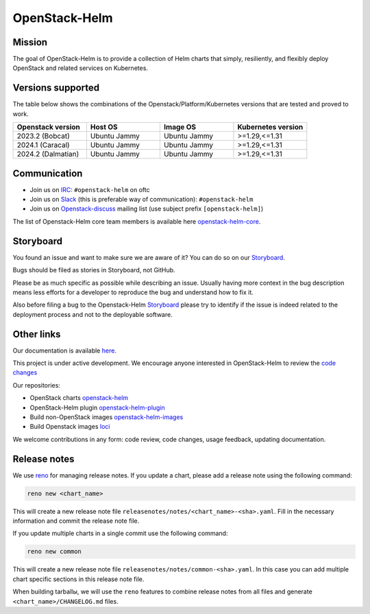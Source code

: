 ==============
OpenStack-Helm
==============

Mission
-------

The goal of OpenStack-Helm is to provide a collection of Helm charts that
simply, resiliently, and flexibly deploy OpenStack and related services
on Kubernetes.

Versions supported
------------------

The table below shows the combinations of the Openstack/Platform/Kubernetes versions
that are tested and proved to work.

.. list-table::
   :widths: 30 30 30 30
   :header-rows: 1

   * - Openstack version
     - Host OS
     - Image OS
     - Kubernetes version
   * - 2023.2 (Bobcat)
     - Ubuntu Jammy
     - Ubuntu Jammy
     - >=1.29,<=1.31
   * - 2024.1 (Caracal)
     - Ubuntu Jammy
     - Ubuntu Jammy
     - >=1.29,<=1.31
   * - 2024.2 (Dalmatian)
     - Ubuntu Jammy
     - Ubuntu Jammy
     - >=1.29,<=1.31

Communication
-------------

* Join us on `IRC <irc://chat.oftc.net/openstack-helm>`_:
  ``#openstack-helm`` on oftc
* Join us on `Slack <https://kubernetes.slack.com/messages/C3WERB7DE/>`_
  (this is preferable way of communication): ``#openstack-helm``
* Join us on `Openstack-discuss <https://lists.openstack.org/cgi-bin/mailman/listinfo/openstack-discuss>`_
  mailing list (use subject prefix ``[openstack-helm]``)

The list of Openstack-Helm core team members is available here
`openstack-helm-core <https://review.opendev.org/#/admin/groups/1749,members>`_.

Storyboard
----------

You found an issue and want to make sure we are aware of it? You can do so on our
`Storyboard <https://storyboard.openstack.org/#!/project_group/64>`_.

Bugs should be filed as stories in Storyboard, not GitHub.

Please be as much specific as possible while describing an issue. Usually having
more context in the bug description means less efforts for a developer to
reproduce the bug and understand how to fix it.

Also before filing a bug to the Openstack-Helm `Storyboard <https://storyboard.openstack.org/#!/project_group/64>`_
please try to identify if the issue is indeed related to the deployment
process and not to the deployable software.

Other links
-----------

Our documentation is available `here <https://docs.openstack.org/openstack-helm/latest/>`_.

This project is under active development. We encourage anyone interested in
OpenStack-Helm to review the `code changes <https://review.opendev.org/q/(project:openstack/openstack-helm+OR+project:openstack/openstack-helm-images+OR+project:openstack/loci)+AND+-is:abandoned>`_

Our repositories:

* OpenStack charts `openstack-helm <https://opendev.org/openstack/openstack-helm.git>`_
* OpenStack-Helm plugin `openstack-helm-plugin <https://opendev.org/openstack/openstack-helm-plugin.git>`_
* Build non-OpenStack images `openstack-helm-images <https://opendev.org/openstack/openstack-helm-images.git>`_
* Build Openstack images `loci <https://opendev.org/openstack/loci.git>`_

We welcome contributions in any form: code review, code changes, usage feedback, updating documentation.

Release notes
-------------

We use `reno <https://opendev.org/openstack/reno.git>`_ for managing release notes. If you update
a chart, please add a release note using the following command:

.. code-block:: bash

    reno new <chart_name>

This will create a new release note file ``releasenotes/notes/<chart_name>-<sha>.yaml``. Fill in the
necessary information and commit the release note file.

If you update multiple charts in a single commit use the following command:

.. code-block:: bash

    reno new common

This will create a new release note file ``releasenotes/notes/common-<sha>.yaml``. In this case you
can add multiple chart specific sections in this release note file.

When building tarballы, we will use the ``reno`` features to combine release notes from all files and
generate  ``<chart_name>/CHANGELOG.md`` files.
